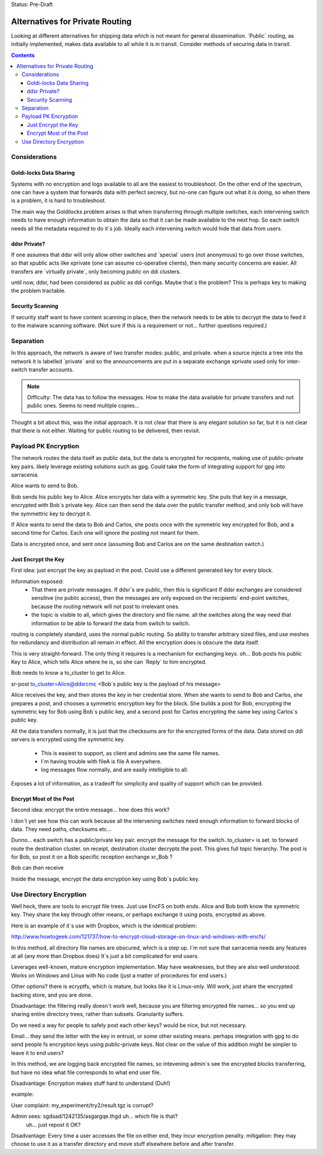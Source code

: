 
Status: Pre-Draft

==================================
 Alternatives for Private Routing
==================================

Looking at different alternatives for shipping data
which is not meant for general dissemination.  
´Public´ routing, as initially implemented, makes
data available to all while it is in transit.  Consider
methods of securing data in transit.

.. contents::

Considerations
--------------

Goldi-locks Data Sharing
~~~~~~~~~~~~~~~~~~~~~~~~

Systems with no encryption and logs available to all are the easiest to
troubleshoot.  On the other end of the spectrum, one can have a system 
that forwards data with perfect secrecy, but no-one can figure out what 
it is doing, so when there is a problem, it is hard to troubleshoot.  

The main way the Goldilocks problem arises is that when transferring through
multiple switches, each intervening switch needs to have enough information
to obtain the data so that it can be made available to the next hop.
So each switch needs all the metadata required to do it´s job.
Ideally each intervening switch would hide that data from users.

ddsr Private?
~~~~~~~~~~~~~

If one assumes that ddsr will only allow other switches and ´special´ users
(not anonymous) to go over those switches, so that xpublic acts like xprivate
(one can assume co-operative clients), then many security concerns are
easier.  All transfers are ´virtually private´, only becoming public
on ddi clusters.

until now, ddsr, had been considered as public as ddi configs.  Maybe that´s
the problem?  This is perhaps key to making the problem tractable.


Security Scanning
~~~~~~~~~~~~~~~~~

If security staff want to have content scanning in place, then the network
needs to be able to decrypt the data to feed it to the malware scanning
software. (Not sure if this is a requirement or not... further questions
required.)


Separation
----------

In this approach, the network is aware of two transfer modes:
public, and private.  when a source injects a tree into the network
it is labelled ´private´ and so the announcements are put
in a separate exchange xprivate used only for inter-switch transfer accounts.

.. NOTE::
  Difficulty: The data has to follow the messages.  How to make the data 
  available for private transfers and not public ones.  
  Seems to need multiple copies...

Thought a bit about this, was the initial approach.  It is not clear 
that there is any elegant solution so far, but it is not clear that 
there is not either.  Waiting for public routing to be delivered,
then revisit.



Payload PK Encryption
---------------------

The network routes the data itself as public data, but the data is encrypted
for recipients, making use of public-private key pairs. likely leverage existing
solutions such as gpg.  Could take the form of integrating support for gpg into
sarracenia.

Alice wants to send to Bob.

Bob sends his public key to Alice.  Alice encrypts her data with a symmetric
key. She puts that key in a message, encrypted with Bob´s private key.
Alice can then send the data over the public transfer method, and only bob
will have the symmettric key to decrypt it.

If Alice wants to send the data to Bob and Carlos, she posts once with the
symmetric key encrypted for Bob, and a second time for Carlos.  Each one will
ignore the posting not meant for them.

Data is encrypted once, and sent once (assuming Bob and Carlos are on the same
destination switch.)


Just Encrypt the Key 
~~~~~~~~~~~~~~~~~~~~

First idea: just encrypt the key as payload in the post.  Could use a 
different generated key for every block.

Information exposed: 
  - That there are private messages. If ddsr´s are public, then this is significant
    If ddsr exchanges are considered sensitive (no public access), then
    the messages are only exposed on the recipients´ end-point switches,
    because the routing network will not post to irrelevant ones.
 
  - the topic is visible to all, which gives the directory and file name.
    all the switches along the way need that information to be able
    to forward the data from switch to switch.

routing is completely standard, uses the normal public routing.
So ability to transfer arbitrary sized files, and use meshes for redundancy and
distribution all remain in effect.  All the encryption does is obscure the 
data itself.

This is very straight-forward.  The only thing it requires is a mechanism
for exchanging keys. oh... Bob posts his public Key to Alice, which tells
Alice where he is, so she can ´Reply´ to him encrypted.

Bob needs to know a to_cluster to get to Alice.

sr-post   
to_cluster=Alice@ddsrcmc
<Bob´s public key is the payload of his message>

Alice receives the key, and then stores the key in her credential store.
When she wants to send to Bob and Carlos, she prepares a post, and chooses
a symmetric encryption key for the block.  She builds a post for Bob, encrypting
the symmetric key for Bob using Bob´s public key, and a second post for Carlos encrypting
the same key using Carlos´s public key.

All the data transfers normally, it is just that the checksums are for the encrypted
forms of the data.  Data stored on ddi servers is encrypted using the symmetric key.

 - This is easiest to support, as client and admins see the same file names.
 - I´m having trouble with fileA is file A everywhere.
 - log messages flow normally, and are easily intelligible to all.

Exposes a lot of information, as a tradeoff for simplicity and quality of support which can be provided.


Encrypt Most of the Post
~~~~~~~~~~~~~~~~~~~~~~~~

Second idea: encrypt the entire message... how does this work?

I don´t yet see how this can work because all the intervening switches 
need enough information to forward blocks of data. They need paths, 
checksums etc... 

Dunno...
each switch has a public/private key pair.
encrypt the message for the switch.  
to_cluster= 
is set. to forward route the destination cluster.
on receipt, destination cluster decrypts the post.
This gives full topic hierarchy.
The post is for Bob, so post it on a Bob specific reception
exchange xr_Bob ?

Bob can then receive

Inside the message, encrypt the 
data encryption key using Bob´s public key.


Use Directory Encryption
------------------------

Well heck, there are tools to encrypt file trees.  Just use EncFS on both ends.
Alice and Bob both know the symmetric key.  They share the key through other
means, or perhaps exchange it using posts, encrypted as above.

Here is an example of it´s use with Dropbox, which is the identical problem:

http://www.howtogeek.com/121737/how-to-encrypt-cloud-storage-on-linux-and-windows-with-encfs/

In this method, all directory file names are obscured, which is a step up.
I´m not sure that sarracenia needs any features at all (any more than Dropbox does)  
It´s just a bit complicated for end users.

Leverages well-known, mature encryption implementation.  May have weaknesses, but
they are also well understood. Works on Windows and Linux with No code (just a matter 
of procedures for end users.)

Other options?  there is ecryptfs, which is mature, but looks like it is Linux-only.
Will work, just share the encrypted backing store, and you are done. 

Disadvantage: the filtering really doesn´t work well, because you
are filtering encrypted file names... so you end up sharing entire directory
trees, rather than subsets.  Granularity suffers.

Do we need a way for people to safely post each other keys?  would be nice,
but not necessary.

Email...  they send the letter with the key in entrust, or some other existing means.
perhaps integration with gpg to do send people fs encryption keys using public-private keys.
Not clear on the value of this addition might be simpler to leave it to end users?

In this method, we are logging back encrypted file names, so intevening admin´s see
the encrypted blocks transferring, but have no idea what file corresponds to what 
end user file.  

Disadvantage:  Encryption makes stuff hard to understand (Duh!)

example:

User complaint: my_experiment/try2/result.tgz is corrupt?

Admin sees: sgdsad/1242135/asgargqe.thgd  uh... which file is that?
    uh... just repost it OK?

Disadvantage:  Every time a user accesses the file on either end, they incur 
encryption penalty.  mitigation: they may choose to use it as a transfer directory
and move stuff elsewhere before and after transfer.


